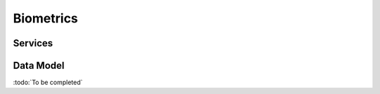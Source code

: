 
.. _annex-interface-abis:

Biometrics
----------

.. only:: html

    Get the OpenAPI file for this interface: `abis.yaml <../../abis.yaml>`_

.. raw:: latex

    Get the OpenAPI file for this interface: \textattachfile[]{../html/abis.yaml}{abis.yaml}

Services
""""""""
.. openapi:: ../../yaml/abis.yaml
    :examples:
    :group:

Data Model
""""""""""

:todo:`To be completed`

